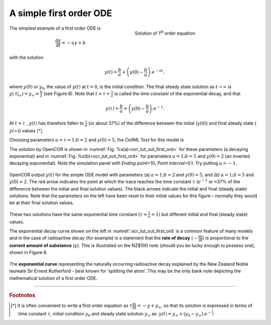 .. role:: red

.. _ocr_tut_out_first_ode:

========================
A simple first order ODE
========================

.. figure:: _static/images/sol_first_order_eqn.png
   :name: ocr_tut_sol_1order
   :alt: Solution of 1st order equation
   :align: right
   :figwidth: 45%
   
   Solution of 1\ :sup:`st` order equation.
   
The simplest example of a first order ODE is

.. math::

   \frac{\text{dy}}{\text{dt}} = - ay + b

with the solution

.. math::

   y\left( t \right) = \frac{b}{a} + \left( y\left( 0 \right) - \frac{b}{a} \right).e^{- at},

where :math:`y\left( 0 \right)` or :math:`y_{0}`, the value of
:math:`y\left( t \right)` at :math:`t = 0`, is the *initial condition*.
The final steady state solution as :math:`t \rightarrow \infty` is
:math:`y\left( \left. \ t \right|_{\infty} \right) = y_{\infty} = \frac{b}{a}`
(see Figure 6). Note that :math:`t = \tau = \frac{1}{a}` is called the
*time constant* of the exponential decay, and that

.. math::

   y\left( \tau \right) = \frac{b}{a} + \left( y\left( 0 \right) - \frac{b}{a} \right).e^{- 1}.

At :math:`t = \tau` , :math:`y\left( t \right)` has therefore fallen to
:math:`\frac{1}{e}` (or about 37%) of the difference between the initial
(:math:`y\left( 0 \right)`) and final steady state (
:math:`y\left( \infty \right)`) values [*]_.

Choosing parameters :math:`a = \tau = 1;b = 2` and
:math:`y\left( 0 \right) = 5`, the *CellML Text* for this model is

.. code-block:: python
   :emphasize-lines: 7

   def model first_order_model as
       def comp main as
           var t: dimensionless {init: 0};
           var y: dimensionless {init: 5};
           var a: dimensionless {init: 1};
           var b: dimensionless {init: 2};
           ode(y,t)=-a*y+b;
       enddef;
   enddef;

The solution by OpenCOR is shown in :numref:`Fig. %s(a)<ocr_tut_out_first_ord>` for these parameters (a
decaying exponential) and in :numref:`Fig. %s(b)<ocr_tut_out_first_ord>` for parameters
:math:`a = 1;b = 5` and :math:`y\left( 0 \right) = 2` (an inverted
decaying exponential). Note the simulation panel with *Ending
point*\ =10, *Point interval*\ =0.1. Try putting :math:`a = - 1`.

.. figure:: _static/images/first_order_plots.png
   :name: ocr_tut_out_first_ord
   :alt: Output from simulation of first order ODEs
   :align: center

   OpenCOR output :math:`y\left( t \right)` for the simple
   ODE model with parameters (a) :math:`a = 1;b = 2` and
   :math:`y\left( 0 \right) = 5`, and (b) :math:`a = 1;b = 5` and
   :math:`y\left( 0 \right) = 2`. The :red:`red arrow` indicates the point
   at which the trace reaches the time constant :math:`\tau`
   (:math:`e^{- 1}` or ≈37% of the difference between the initial and final
   solution values). The black arrows indicate the initial and final
   (steady state) solutions. Note that the parameters on the left have been
   reset to their initial values for this figure – normally they would be
   at their final solution values.

These two solutions have the same exponential time constant
(:math:`\tau = \frac{1}{a} = 1`) but different initial and final (steady
state) values.

The exponential decay curve shown on the left in :numref:`ocr_tut_out_first_ord` is a common
feature of many models and in the case of radioactive decay (for
example) is a statement that the **rate of decay**
(:math:`- \frac{\text{dy}}{\text{dt}}`) is proportional to the
**current amount of substance** (:math:`y`). This is illustrated on
the NZ$100 note (should you be lucky enough to possess one), shown in
Figure 8.

.. figure:: _static/images/exponential_curve.png
   :name: ocr_tut_100_note
   :alt: $100 New Zealand dollar note
   :align: center
   
   The **exponential curve** representing the naturally
   occurring radioactive decay explained by the New Zealand Noble laureate
   Sir Ernest Rutherford - best known for ‘splitting the atom’. This may be
   the only bank note depicting the mathematical solution of a first order
   ODE.

---------------------------

.. rubric:: Footnotes

.. [*] It is often convenient to write a first order equation as :math:`\tau\frac{\text{dy}}{\text{dt}} = - y + y_{\infty}`, so that its solution is expressed in terms of time constant :math:`\tau`, initial condition :math:`y_{0}` and steady state solution :math:`y_{\infty}` as: :math:`y\left( t \right) = y_{\infty} + \left( y_{0} - y_{\infty} \right).e^{- \frac{t}{\tau}}`.

.. raw:: html

   <style> .red {color:red} </style>

